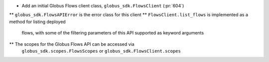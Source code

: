 * Add an initial Globus Flows client class, ``globus_sdk.FlowsClient`` (:pr:`604`)
** ``globus_sdk.FlowsAPIError`` is the error class for this client
** ``FlowsClient.list_flows`` is implemented as a method for listing deployed
   flows, with some of the filtering parameters of this API supported as
   keyword arguments
** The scopes for the Globus Flows API can be accessed via
   ``globus_sdk.scopes.FlowsScopes`` or ``globus_sdk.FlowsClient.scopes``

